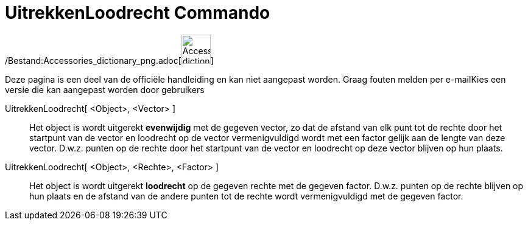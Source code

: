 = UitrekkenLoodrecht Commando
:page-en: commands/Stretch_Command
ifdef::env-github[:imagesdir: /nl/modules/ROOT/assets/images]

/Bestand:Accessories_dictionary_png.adoc[image:48px-Accessories_dictionary.png[Accessories
dictionary.png,width=48,height=48]]

Deze pagina is een deel van de officiële handleiding en kan niet aangepast worden. Graag fouten melden per
e-mail[.mw-selflink .selflink]##Kies een versie die kan aangepast worden door gebruikers##

UitrekkenLoodrecht[ <Object>, <Vector> ]::
  Het object is wordt uitgerekt *evenwijdig* met de gegeven vector, zo dat de afstand van elk punt tot de rechte door
  het startpunt van de vector en loodrecht op de vector vermenigvuldigd wordt met een factor gelijk aan de lengte van
  deze vector. D.w.z. punten op de rechte door het startpunt van de vector en loodrecht op deze vector blijven op hun
  plaats.

UitrekkenLoodrecht[ <Object>, <Rechte>, <Factor> ]::
  Het object is wordt uitgerekt *loodrecht* op de gegeven rechte met de gegeven factor. D.w.z. punten op de rechte
  blijven op hun plaats en de afstand van de andere punten tot de rechte wordt vermenigvuldigd met de gegeven factor.

